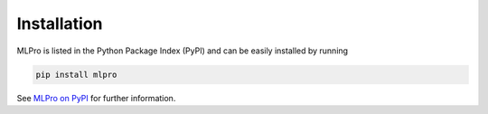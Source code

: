 Installation
-----------------------------------

MLPro is listed in the Python Package Index (PyPI) and can be easily installed by running

.. code-block:: bash

    pip install mlpro

See `MLPro on PyPI <https://pypi.org/project/mlpro/>`_ for further information.